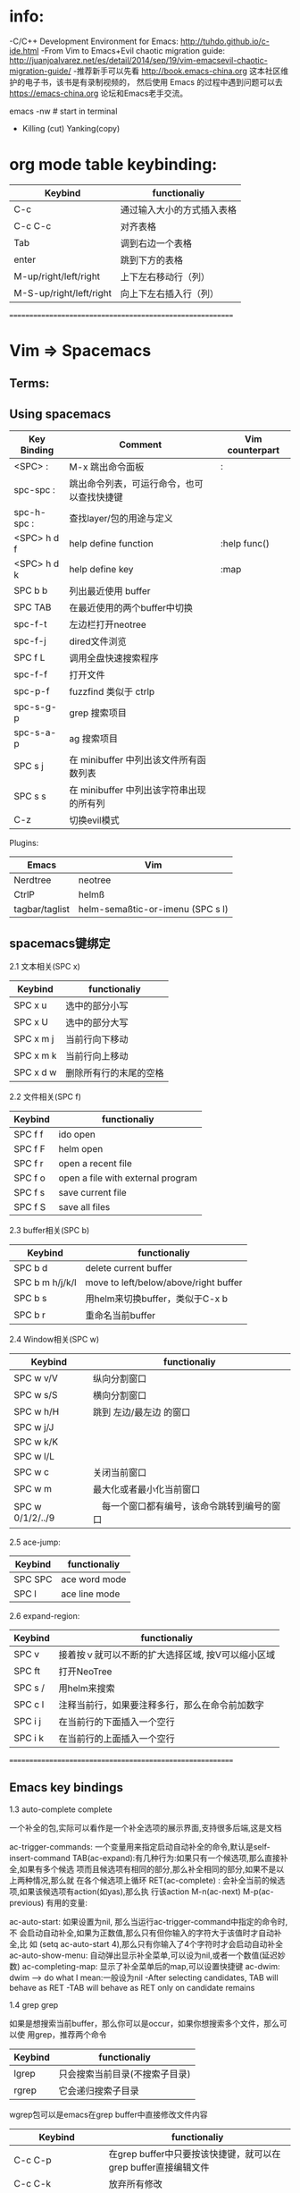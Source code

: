 * info:
 -C/C++ Development Environment for Emacs:  http://tuhdo.github.io/c-ide.html
 -From Vim to Emacs+Evil chaotic migration guide:  http://juanjoalvarez.net/es/detail/2014/sep/19/vim-emacsevil-chaotic-migration-guide/
 -推荐新手可以先看 http://book.emacs-china.org 这本社区维护的电子书，该书是有录制视频的，
  然后使用 Emacs 的过程中遇到问题可以去 https://emacs-china.org 论坛和Emacs老手交流。

emacs -nw  # start in terminal	

- Killing (cut) Yanking(copy)	

* org mode table keybinding:

  | Keybind                 | functionaliy               |
  |-------------------------+----------------------------|
  | C-c                     | 通过输入大小的方式插入表格 |
  | C-c C-c                 | 对齐表格                   |
  | Tab                     | 调到右边一个表格           |
  | enter                   | 跳到下方的表格             |
  | M-up/right/left/right   | 上下左右移动行（列）       |
  | M-S-up/right/left/right | 向上下左右插入行（列）     |

	==========================================================
	
* Vim => Spacemacs
	
** Terms:
  

** Using spacemacs 

 | Key Binding | Comment                                    | Vim counterpart |
 |-------------+--------------------------------------------+-----------------|
 | <SPC> :     | M-x 跳出命令面板                           | :               |
 | spc-spc :   | 跳出命令列表，可运行命令，也可以查找快捷键 |                 |
 | spc-h-spc : | 查找layer/包的用途与定义                   |                 |
 | <SPC> h d f | help define function                       | :help func()    |
 | <SPC> h d k | help define key                            | :map            |
 | SPC b b     | 列出最近使用 buffer                        |                 |
 | SPC TAB     | 在最近使用的两个buffer中切换               |                 |
 | spc-f-t     | 左边栏打开neotree                          |                 |
 | spc-f-j     | dired文件浏览                              |                 |
 | SPC f L     | 调用全盘快速搜索程序                       |                 |
 | spc-f-f     | 打开文件                                   |                 |
 | spc-p-f     | fuzzfind 类似于 ctrlp                      |                 |
 | spc-s-g-p   | grep 搜索项目                              |                 |
 | spc-s-a-p   | ag 搜索项目                                |                 |
 | SPC s j     | 在 minibuffer 中列出该文件所有函数列表     |                 |
 | SPC s s     | 在 minibuffer 中列出该字符串出现的所有列   |                 |
 | C-z         | 切换evil模式                               |                 |

 Plugins:
 | Emacs          | Vim                              |
 |----------------+----------------------------------|
 | Nerdtree       | neotree                          |
 | CtrlP          | helmß                            |
 | tagbar/taglist | helm-semaßtic-or-imenu (SPC s l) |

** spacemacs键绑定

	 2.1 文本相关(SPC x)

   | Keybind   | functionaliy           |
   |-----------+------------------------|
   | SPC x u   | 选中的部分小写         |
   | SPC x U   | 选中的部分大写         |
   | SPC x m j | 当前行向下移动         |
   | SPC x m k | 当前行向上移动         |
   | SPC x d w | 删除所有行的末尾的空格 |

	 2.2 文件相关(SPC f)

   | Keybind | functionaliy                      |
   |---------+-----------------------------------|
   | SPC f f | ido open                          |
   | SPC f F | helm open                         |
   | SPC f r | open a recent file                |
   | SPC f o | open a file with external program |
   | SPC f s | save current file                 |
   | SPC f S | save all files                    |
	
	 2.3 buffer相关(SPC b)

   | Keybind         | functionaliy                          |
   |-----------------+---------------------------------------|
   | SPC b d         | delete current buffer                 |
   | SPC b m h/j/k/l | move to left/below/above/right buffer |
   | SPC b s         | 用helm来切换buffer，类似于C-x b       |
   | SPC b r         | 重命名当前buffer                      |
	
	 2.4 Window相关(SPC w)

   | Keybind          | functionaliy                                 |
   |------------------+----------------------------------------------|
   | SPC w v/V        | 纵向分割窗口                                 |
   | SPC w s/S        | 横向分割窗口                                 |
   | SPC w h/H        | 跳到 左边/最左边 的窗口                      |
   | SPC w j/J        |                                              |
   | SPC w k/K        |                                              |
   | SPC w l/L        |                                              |
   | SPC w c          | 关闭当前窗口                                 |
   | SPC w m          | 最大化或者最小化当前窗口                     |
   | SPC w 0/1/2/../9 | 　每一个窗口都有编号，该命令跳转到编号的窗口 |
	
	
	 2.5 ace-jump:

   | Keybind | functionaliy  |
   |---------+---------------|
   | SPC SPC | ace word mode |
   | SPC l   | ace line mode |
	
	 2.6 expand-region:

   | Keybind | functionaliy                                      |
   |---------+---------------------------------------------------|
   | SPC v   | 接着按ｖ就可以不断的扩大选择区域, 按V可以缩小区域 |
   |---------+---------------------------------------------------|
   | SPC ft  | 打开NeoTree                                       |
   | SPC s / | 用helm来搜索                                      |
   |---------+---------------------------------------------------|
   | SPC c l | 注释当前行，如果要注释多行，那么在命令前加数字    |
   | SPC i j | 在当前行的下面插入一个空行                        |
   | SPC i k | 在当前行的上面插入一个空行                        |
	
	 ==========================================================
** Emacs key bindings	
	 1.3 auto-complete   complete

	 一个补全的包,实际可以看作是一个补全选项的展示界面,支持很多后端,这是文档

	 ac-trigger-commands: 一个变量用来指定启动自动补全的命令,默认是self-insert-command
	 TAB(ac-expand):有几种行为:如果只有一个候选项,那么直接补全,如果有多个候选 项而且候选项有相同的部分,那么补全相同的部分,如果不是以上两种情况,那么就 在各个候选项上循环
	 RET(ac-complete) : 会补全当前的候选项,如果该候选项有action(如yas),那么执 行该action
	 M-n(ac-next)
	 M-p(ac-previous)
	 有用的变量:

	 ac-auto-start: 如果设置为nil, 那么当运行ac-trigger-command中指定的命令时,不 会启动自动补全,如果为正数值,那么只有但你输入的字符大于该值时才自动补全,比 如 (setq ac-auto-start 4),那么只有你输入了4个字符时才会启动自动补全
	 ac-auto-show-menu: 自动弹出显示补全菜单,可以设为nil,或者一个数值(延迟妙 数)
	 ac-completing-map: 显示了补全菜单后的map,可以设置快捷键
	 ac-dwim: dwim ⟶ do what I mean:一般设为nil -After selecting candidates, TAB will behave as RET -TAB will behave as RET only on candidate remains
	
	 1.4 grep   grep

	 如果是想搜索当前buffer，那么你可以是occur，如果你想搜索多个文件，那么可以使 用grep，推荐两个命令

   | Keybind | functionaliy                   |
   |---------+--------------------------------|
   | lgrep   | 只会搜索当前目录(不搜索子目录) |
   | rgrep   | 它会递归搜索子目录             |
   
	 wgrep包可以是emacs在grep buffer中直接修改文件内容

   | Keybind                    | functionaliy                                                   |
   |----------------------------+----------------------------------------------------------------|
   | C-c C-p                    | 在grep buffer中只要按该快捷键，就可以在grep buffer直接编辑文件 |
   | C-c C-k                    | 放弃所有修改                                                   |
   | M-x wgrep-save-all-buffers |                                                                |
  
	 1.5 isearch   isearch

	 Increment Search.当你搜索时,你每输入一个字符,它会实时的向你展示基于目前的输 入所得到的所有匹配项,并自动将光标跳到第一个匹配项 C-x C-x:可以在isearch之后回到原来的位置

	 1.6 dired   dired

	 dired是一个强大的文件管理器,dired的标记方式有很多种，如标记删除（D标记，用于 删除）， 如标记为*（m所做的标记就是*标记），默认如果有被*标记的文件，那么所 有的文件操作就是在这些标记的文件上进行的，否则就在当前行代表的文件上进行操作， 当然还可以有其他类型的标记如t标记，k标记，只是这些标记没有快捷键，一般D标记 和*标记用的多，其他标记一般用于临时的转换一下。*c命令可以修改标记，eg：*c D t将D标记修改为t标记，*c t *将t标记修改为*标记

	 "#": 标记所有自动保存的文件（D标记）
	 ～：标记所有的备份文件（D标记）
	 &： 标记所有的垃圾文件(D标记)
	 d: mark D标记
	 x：执行删除
	 m: mark *标记
	 t: 将所有*标记的文件变为未标记，所有未标记的变为*标记
	 **：标记所有可执行文件
	 *@：标记所有符号链接
	 *s: 标记所有文件
	 */：标记所有目录（不包括. ..)
	 %m or *%: 正则匹配文件名
	 %g：正则匹配所有文件的内容
	 u: unmark
	 常用的文件操作：
	 U: unmark all
	 D: 立即删除
	 R：rename
	 C：copy
	 A: 正则搜索
	 Q：正则替换
	 Z：解压文件
	 L：把lisp文件加载进emacs
	 B：byte compile
	 O：chown
	 G：chgrp
	 M：chmod
	 +：create a directory
	 !: 可以显示打开文件的命令（对pdf等文件不要RET）
	 1.6.1 wdired(批量改名)

	 C-x C-q : (wdired-change-to-wdired-mode) 进入wdired mode, 进入后就可以像普 通的buffer一样编辑文件名(用multiple cursor来编辑多个文件名), 完成后C-c C-c 或者C-x C-s
	
	 1.9 mutiple cursors多光标   multiple cursor

   | Keybind | functionaliy                                                      |
   |---------+-------------------------------------------------------------------|
   | C-<     | mc/mark-previous-like-this                                        |
   | C->     | mc/mark-next-like-this                                            |
   | C-c <   | mc/mark-all-like-this (上面三项功能以word为单位，必须先mark-word) |
   | C-c c a | 在所有行的开头加入光标                                            |
   | C-c c e | 在所有行的结尾加入光标                                            |
   | C-c c c | 在所有的行加入一个光标(上面的三项功能以行为单位，必须先mark数行)  |
   
	 在multiple cursors中isearch是失效的,为了实现C-s, C-r增量搜索,有以下两种方法:
	
	
	 1.12 paredit   paredit

	 该模式下你不能直接编辑括号,而只能通过命令来调整程序结构,主要用于lisp编程

   | Keybind       | functionaliy                                                                                                                                                                                                                                                                                                              |
   |---------------+---------------------------------------------------------------------------------------------------------------------------------------------------------------------------------------------------------------------------------------------------------------------------------------------------------------------------|
   | M-r           | 这个命令可以将紧跟着光标后的sexp( 不是当前的sexp, 所以建议将光标放在 要操作sexp的左括号的前面)在树中的位置向上提一层,比如对 let 中的sexp应用 该命令,那么就可以直接删除 (let ([] ...)) 因此该sexp在语法树中的位置就上 升了一层,默认该命令会删除该sexp平级的兄弟sexp. 可以通过C-u来指定要将跟着的 几个sexp提一层,默认是一个 |
   | M-(           | 会用新建() 将跟着光标的sexp包起来                                                                                                                                                                                                                                                                                         |
   | C-) C-<right> | 会将光标所在的当前表达式的紧挨着的兄弟表达式吞进来                                                                                                                                                                                                                                                                        |
   | C-} C-<left>  | 将当前sexp包含的最后一个sexp移出去, 可以看作是C-)的逆命令                                                                                                                                                                                                                                                                 |
   | M-S           | 将一个sexp分成两个sexp,效果就是在光标处添加 ")("                                                                                                                                                                                                                                                                          |
   | M-J           | 将两个sexp合并成一个sexp, 比如 (a b) (c d) 变成 (a b c d) 注意 光标要放在两个sexp之间,上例中要放在 (a b) 与 (c d) 之间                                                                                                                                                                                                    |
	
	 1.13 ido(Interactively Do Things)   ido

	 使用 C-x b 来切换 buffer,或者使用 C-x C-f 来打开文件时,会自动在 minibuffer 展示可能的补全项,下面是几个快捷键:

   | Keybind | functionaliy |
   |---------+--------------|
   | C-s     | 后退         |
   | C-r     | 前进         |
	 当打开文件时(C-x C-f)时,有以下几个特殊的快捷键

   | Keybind | functionaliy                                              |
   |---------+-----------------------------------------------------------|
   | C-f     | 进入emacs内置的find-file                                  |
   | C-p     | 会启动部分匹配，而前面是严格的前缀匹配                    |
   | C-t     | 正则表达式匹配 eg: *.py$匹配所有python源文件              |
   | C-d     | 会使用 dired 打开当前目录                                 |
   | C-j     | 创建新文件(因为当前输入的字符有匹配项时,默认是打开匹配项) |
   | //      | 进入根目录                                                |
   | ~/      | 当前用户的家目录                                          |
   | M-p     | history中的前一条目录                                     |
   | M-n     | history中的后一条目录                                     |

	 1.13.1 用于编程的命令

   | Keybind                 | functionaliy                            |
   |-------------------------+-----------------------------------------|
   | ido-read-file-name      | 可以用来读取一个文件名                  |
   | ido-read-directory-name | 可以用于获得一个目录名                  |
   | idio-read-buffer        | 可以用来获得一个buffer name             |
   | ido-completion-read     | 这是一个通用的补全命令,需要提供一个列表 |

	 1.13.2 smex   smex

	 构建于 ido 之上, 在你使用 M-x 运行命令时会提供自动补全

	 1.14 helm(a good alternative to ido)   helm

	 一个比较好的可以替换ido,smex的包,功能非常强大, 基本上emacs中出现选择的地方, 他都可以用,比如打开文件,切换buffer,kill buffer, M-x等等,下面来说说它的的几 个重点功能

	 1.14.1 打开文件

   | Keybind       | functionaliy                                                                                                                                                      |
   |---------------+-------------------------------------------------------------------------------------------------------------------------------------------------------------------|
   | TAB           | 打开Action buffer, 对每一个文件可以有许多动作, 比如copy, 比如用外部 程序打开,那么这些操作都在这个action buffer中                                                  |
   | C-z           | 扩展当前的候选项, 比如你的当前候选项是一个目录, 那么C-z就会进入该目 录,不要按 Enter, 因为那会以 dired 打开这个目录                                                |
   | M-<space>     | mark 当前的文件                                                                                                                                                   |
   | C-<backspace> | 会禁止自动补全,这在创建新文件与新目录时特别有用(因为如果 新的文件名与现在存在的文件名很相似的话,那么helm会自动补全为已存在的文件 或目录,因此你也就无法创建新目录) |
   | 新建目录      | 在 minibuffer 中正常输入,只是最后要以 / 结尾, helm会提示创建 新目录                                                                                               |
   | 复制文件      | 先mark文件,然后TAB 选择copy file, 选择目的地就好                                                                                                                  |
   | 移动文件      | 和复制文件类似                                                                                                                                                    |

	 1.14.2 ediff   ediff

	 第一个文件TAB上选择ediff action,自动弹出第二个helm-find-files选择第二个文 件, 强力推荐

	 1.14.3 grep(increment grep)   grep

	 helm-do-grep : helm中执行grep的命令,你也可以使用 helm-find-files然后TAB 选择grep, 如果使用 C-u M-x helm-do-grep, 那么就会递归的在目录中搜索
	
	 1.16 ansi-term   shell term

	 终端模拟器,基本上terminal的所有功能.

   | Keybind | functionaliy             |
   |---------+--------------------------|
   | C-c C-j | 进入line mode， 可以复制 |
   | C-c C-k | 回到character mod        |

	 1.17 magit

	 一个git扩展,功能强大.这是一篇介绍文章, 这是一份命令列表

   | Keybind                            | functionaliy                                                                    |
   |------------------------------------+---------------------------------------------------------------------------------|
   | M-x magit-status(我的快捷键 M-f12) | 进入magit的buffer                                                               |
   | M-[1-4]                            | 其中我用 M-2 与 M-4,前者只显示文件,后者会显示diff                               |
   | 1 2 3 4                            | 和上面类似,只是前面带M则会应用到所有的entry, 而单独按数字只会应用 到当前的entry |
   | s                                  | stage                                                                           |
   | c                                  | commit                                                                          |
   | i                                  | 将文件添加到.gitignore                                                          |
   | C-u i                              | 提示你输入要加入.gitignore的文件或者目录                                        |
   | b                                  | 切换到一个已存在的分支                                                          |
   | B                                  | 创建并切换到新分支                                                              |
	

	
